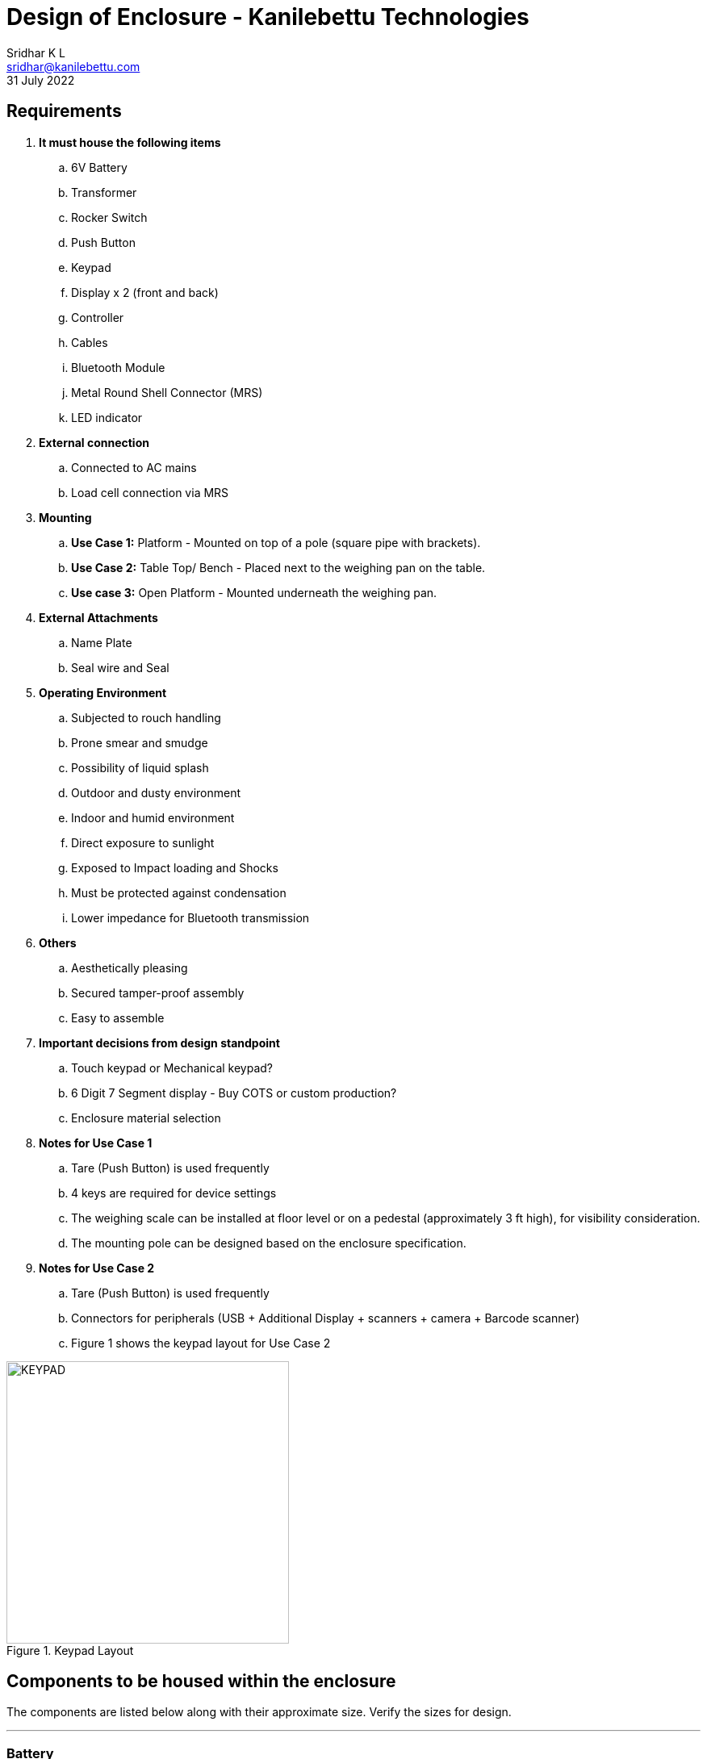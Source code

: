 = Design of Enclosure - Kanilebettu Technologies
:author: Sridhar K L
:email: sridhar@kanilebettu.com
:version: 1.0.1
:revdate: 31 July 2022



== Requirements


. *It must house the following items*
.. 6V Battery
.. Transformer
.. Rocker Switch
.. Push Button
.. Keypad
.. Display x 2 (front and back)
.. Controller
.. Cables
.. Bluetooth Module
.. Metal Round Shell Connector (MRS)
.. LED indicator

. *External connection*
.. Connected to AC mains
.. Load cell connection via MRS

. *Mounting*
.. *Use Case 1:* Platform - Mounted on top of a pole (square pipe with brackets).
.. *Use Case 2:* Table Top/ Bench - Placed next to the weighing pan on the table.
.. *Use case 3:* Open Platform - Mounted underneath the weighing pan.

. *External Attachments*
.. Name Plate
.. Seal wire and Seal

. *Operating Environment*
.. Subjected to rouch handling
.. Prone smear and smudge
.. Possibility of liquid splash
.. Outdoor and dusty environment
.. Indoor and humid environment
.. Direct exposure to sunlight
.. Exposed to Impact loading and Shocks
.. Must be protected against condensation
.. Lower impedance for Bluetooth transmission

. *Others*
.. Aesthetically pleasing
.. Secured tamper-proof assembly
.. Easy to assemble

. *Important decisions from design standpoint*
.. Touch keypad or Mechanical keypad?
.. 6 Digit 7 Segment display - Buy COTS or custom production?
.. Enclosure material selection

. *Notes for Use Case 1*
.. Tare (Push Button) is used frequently
.. 4 keys are required for device settings
.. The weighing scale can be installed at floor level or on a pedestal (approximately 3 ft high), for visibility consideration.
.. The mounting pole can be designed based on the enclosure specification.

. *Notes for Use Case 2*
.. Tare (Push Button) is used frequently
.. Connectors for peripherals (USB + Additional Display + scanners + camera + Barcode scanner)
.. Figure 1 shows the keypad layout for Use Case 2

.Keypad Layout
image::../images/KEYPAD.png[width=350, align=center ]

== Components to be housed within the enclosure

The components are listed below along with their approximate size. Verify the sizes for design.

---

=== Battery
Commercially bought.


.Battery
image::../images/battery.png[width=350, align=center ]

---

=== Transformer
Commercially bought.

.Transformer
image::../images/transformer.png[width=650, align=center ]

---

=== Display

6 Digit 7 Segment Display are to be used for front and back each. If the COTS board is an impediment to the design, there is flexibility to redesign the board.


.6 Digit 7 Segment Display
image::../images/display.png[width=350, align=center ]

---

=== Controller

Additional space must be allocated for the advanced version. The PCB layout will be redesigned as per mechanical constraint.

.Controller
image::../images/controller.png[width=350, align=center, title-align=center]

---

=== Rocker Switch

Commercially bought.

.Rocker Switch
image::../images/switch.png[width=350, align=center ]

---

=== Push Button

Commercially bought.

.Push Button
image::../images/tare.png[width=350, align=center ]

---

=== LED Indicator

Commercially bought.

.LED
image::../images/led.png[width=220, align=center ]

